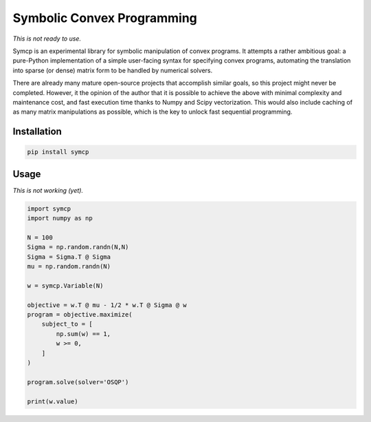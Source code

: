 Symbolic Convex Programming
===========================

*This is not ready to use.*

Symcp is an experimental library for symbolic manipulation of convex programs.
It attempts a rather ambitious goal: a pure-Python implementation of a simple
user-facing syntax for specifying convex programs, automating the translation
into sparse (or dense) matrix form to be handled by numerical solvers.

There are already many mature open-source projects that accomplish similar
goals, so this project might never be completed. However, it the opinion of the
author that it is possible to achieve the above with minimal complexity and
maintenance cost, and fast execution time thanks to Numpy and Scipy
vectorization. This would also include caching of as many matrix manipulations
as possible, which is the key to unlock fast sequential programming.

Installation
------------

.. code::

    pip install symcp

Usage
-----

*This is not working (yet).*

.. code:: python

    import symcp
    import numpy as np

    N = 100
    Sigma = np.random.randn(N,N)
    Sigma = Sigma.T @ Sigma
    mu = np.random.randn(N)

    w = symcp.Variable(N)

    objective = w.T @ mu - 1/2 * w.T @ Sigma @ w
    program = objective.maximize(
        subject_to = [
            np.sum(w) == 1,
            w >= 0,
        ]
    )

    program.solve(solver='OSQP')

    print(w.value)
